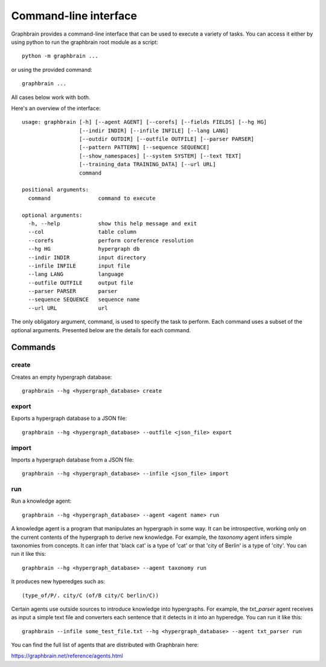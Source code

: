 ======================
Command-line interface
======================

Graphbrain provides a command-line interface that can be used to execute a variety of tasks. You can access it either by using python to run the graphbrain root module as a script::

   python -m graphbrain ...

or using the provided command::

   graphbrain ...

All cases below work with both.

Here's an overview of the interface::

   usage: graphbrain [-h] [--agent AGENT] [--corefs] [--fields FIELDS] [--hg HG]
                     [--indir INDIR] [--infile INFILE] [--lang LANG]
                     [--outdir OUTDIR] [--outfile OUTFILE] [--parser PARSER]
                     [--pattern PATTERN] [--sequence SEQUENCE]
                     [--show_namespaces] [--system SYSTEM] [--text TEXT]
                     [--training_data TRAINING_DATA] [--url URL]
                     command

   positional arguments:
     command               command to execute

   optional arguments:
     -h, --help            show this help message and exit
     --col                 table column
     --corefs              perform coreference resolution
     --hg HG               hypergraph db
     --indir INDIR         input directory
     --infile INFILE       input file
     --lang LANG           language
     --outfile OUTFILE     output file
     --parser PARSER       parser
     --sequence SEQUENCE   sequence name
     --url URL             url

The only obligatory argument, command, is used to specify the task to perform. Each command uses a subset of the optional arguments. Presented below are the details for each command.

Commands
========

create
------

Creates an empty hypergraph database::

   graphbrain --hg <hypergraph_database> create


export
------

Exports a hypergraph database to a JSON file::

   graphbrain --hg <hypergraph_database> --outfile <json_file> export

import
------

Imports a hypergraph database from a JSON file::

   graphbrain --hg <hypergraph_database> --infile <json_file> import

run
---

Run a knowledge agent::

   graphbrain --hg <hypergraph_database> --agent <agent name> run

A knowledge agent is a program that manipulates an hypergraph in some way. It can be introspective, working only on the current contents of the hypergraph to derive new knowledge. For example, the *taxonomy* agent infers simple taxonomies from concepts. It can infer that 'black cat' is a type of 'cat' or that 'city of Berlin' is a type of 'city'. You can run it like this::

   graphbrain --hg <hypergraph_database> --agent taxonomy run

It produces new hyperedges such as::

   (type_of/P/. city/C (of/B city/C berlin/C))

Certain agents use outside sources to introduce knowledge into hypergraphs. For example, the *txt_parser* agent receives as input a simple text file and converters each sentence that it detects in it into an hyperedge. You can run it like this::

   graphbrain --infile some_test_file.txt --hg <hypergraph_database> --agent txt_parser run

You can find the full list of agents that are distributed with Graphbrain here:

https://graphbrain.net/reference/agents.html